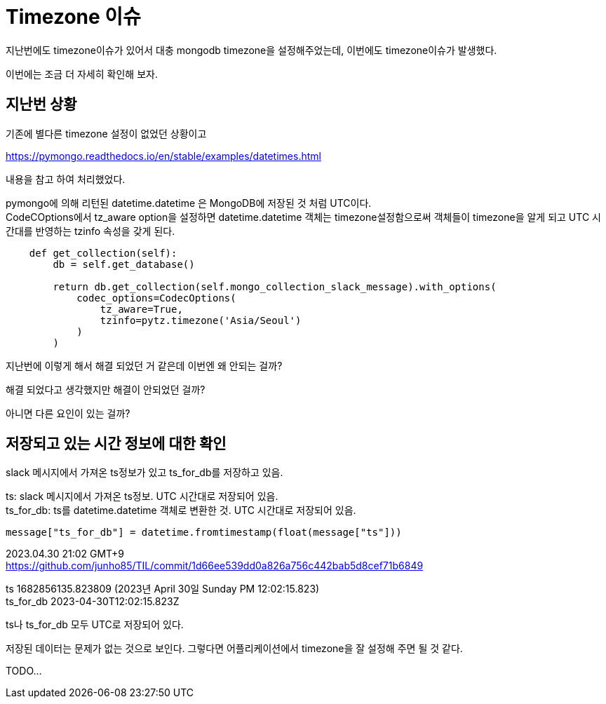 :hardbreaks:
= Timezone 이슈

지난번에도 timezone이슈가 있어서 대충 mongodb timezone을 설정해주었는데, 이번에도 timezone이슈가 발생했다.

이번에는 조금 더 자세히 확인해 보자.

== 지난번 상황
기존에 별다른 timezone 설정이 없었던 상황이고

https://pymongo.readthedocs.io/en/stable/examples/datetimes.html

내용을 참고 하여 처리했었다.

pymongo에 의해 리턴된 datetime.datetime 은 MongoDB에 저장된 것 처럼 UTC이다.
CodeCOptions에서 tz_aware option을 설정하면 datetime.datetime 객체는 timezone설정함으로써 객체들이 timezone을 알게 되고 UTC 시간대를 반영하는 tzinfo 속성을 갖게 된다.


[source,python]
----
    def get_collection(self):
        db = self.get_database()

        return db.get_collection(self.mongo_collection_slack_message).with_options(
            codec_options=CodecOptions(
                tz_aware=True,
                tzinfo=pytz.timezone('Asia/Seoul')
            )
        )
----

지난번에 이렇게 해서 해결 되었던 거 같은데 이번엔 왜 안되는 걸까?

해결 되었다고 생각했지만 해결이 안되었던 걸까?

아니면 다른 요인이 있는 걸까?

== 저장되고 있는 시간 정보에 대한 확인

slack 메시지에서 가져온 ts정보가 있고 ts_for_db를 저장하고 있음.

ts: slack 메시지에서 가져온 ts정보. UTC 시간대로 저장되어 있음.
ts_for_db: ts를 datetime.datetime 객체로 변환한 것. UTC 시간대로 저장되어 있음.
----
message["ts_for_db"] = datetime.fromtimestamp(float(message["ts"]))
----

2023.04.30 21:02 GMT+9
https://github.com/junho85/TIL/commit/1d66ee539dd0a826a756c442bab5d8cef71b6849

ts 1682856135.823809 (2023년 April 30일 Sunday PM 12:02:15.823)
ts_for_db 2023-04-30T12:02:15.823Z

ts나 ts_for_db 모두 UTC로 저장되어 있다.

저장된 데이터는 문제가 없는 것으로 보인다. 그렇다면 어플리케이션에서 timezone을 잘 설정해 주면 될 것 같다.

TODO...
